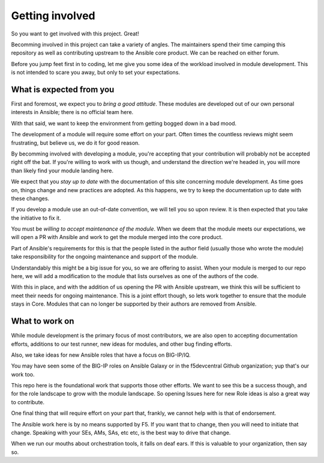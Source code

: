 Getting involved
================

So you want to get involved with this project. Great!

Becomming involved in this project can take a variety of angles. The
maintainers spend their time camping this repository as well as contributing
upstream to the Ansible core product. We can be reached on either forum.

Before you jump feet first in to coding, let me give you some idea of the
workload involved in module development. This is not intended to scare
you away, but only to set your expectations.

What is expected from you
-------------------------

First and foremost, we expect you to *bring a good attitude*. These modules
are developed out of our own personal interests in Ansible; there is
no official team here.

With that said, we want to keep the environment from getting bogged down
in a bad mood.

The development of a module will require some effort on your part. Often
times the countless reviews might seem frustrating, but believe us, we do
it for good reason.

By becomming involved with developing a module, you're accepting that your
contribution will probably not be accepted right off the bat. If you're
willing to work with us though, and understand the direction we're headed
in, you will more than likely find your module landing here.

We expect that you *stay up to date* with the documentation of this site
concerning module development. As time goes on, things change and new
practices are adopted. As this happens, we try to keep the documentation
up to date with these changes.

If you develop a module use an out-of-date convention, we will tell you
so upon review. It is then expected that you take the initiative to fix
it.

You must be *willing to accept maintenance of the module*. When we deem
that the module meets our expectations, we will open a PR with Ansible
and work to get the module merged into the core product.

Part of Ansible's requirements for this is that the people listed in
the author field (usually those who wrote the module) take responsibility
for the ongoing maintenance and support of the module.

Understandably this might be a big issue for you, so we are offering to
assist. When your module is merged to our repo here, we will add a
modification to the module that lists ourselves as one of the authors
of the code.

With this in place, and with the addition of us opening the PR with Ansible
upstream, we think this will be sufficient to meet their needs for ongoing
maintenance. This is a joint effort though, so lets work together to ensure
that the module stays in Core. Modules that can no longer be supported
by their authors are removed from Ansible.

What to work on
---------------

While module development is the primary focus of most contributors, we
are also open to accepting documentation efforts, additions to our test
runner, new ideas for modules, and other bug finding efforts.

Also, we take ideas for new Ansible roles that have a focus on BIG-IP/IQ.

You may have seen some of the BIG-IP roles on Ansible Galaxy or in the
f5devcentral Github organization; yup that's our work too.

This repo here is the foundational work that supports those other efforts.
We want to see this be a success though, and for the role landscape to grow
with the module landscape. So opening Issues here for new Role ideas is also
a great way to contribute.

One final thing that will require effort on your part that, frankly, we
cannot help with is that of endorsement.

The Ansible work here is by no means supported by F5. If you want that to
change, then you will need to initiate that change. Speaking with your SEs,
AMs, SAs, etc etc, is the best way to drive that change.

When we run our mouths about orchestration tools, it falls on deaf ears.
If this is valuable to your organization, then say so.